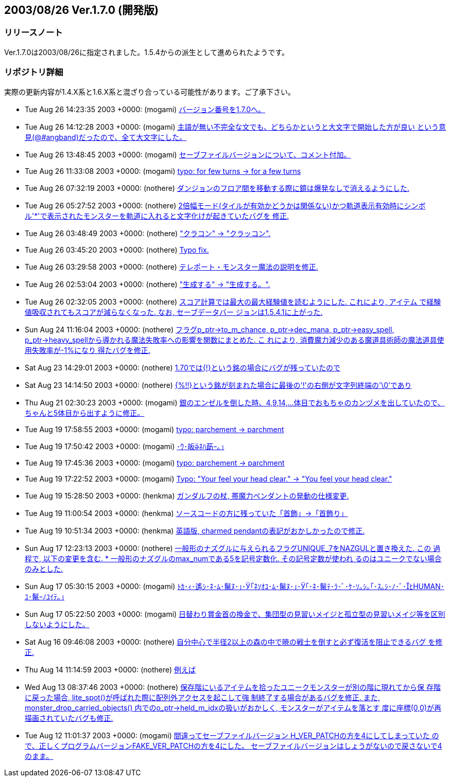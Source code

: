 :lang: ja
:doctype: article

## 2003/08/26 Ver.1.7.0 (開発版)

### リリースノート

Ver.1.7.0は2003/08/26に指定されました。1.5.4からの派生として進められたようです。

### リポジトリ詳細

実際の更新内容が1.4.X系と1.6.X系と混ざり合っている可能性があります。ご了承下さい。

* Tue Aug 26 14:23:35 2003 +0000: (mogami) link:https://osdn.net/projects/hengband/scm/git/hengband/commits/51fa02d90658a94e3536d8c08394a77b75dc863f[バージョン番号を1.7.0へ。]
* Tue Aug 26 14:12:28 2003 +0000: (mogami) link:https://osdn.net/projects/hengband/scm/git/hengband/commits/14f805ad0c8af266150c0a7d7836140c3d06d4bd[主語が無い不完全な文でも、どちらかというと大文字で開始した方が良い という意見(@#angband)だったので、全て大文字にした。]
* Tue Aug 26 13:48:45 2003 +0000: (mogami) link:https://osdn.net/projects/hengband/scm/git/hengband/commits/27c1f06ab4b1f6c36c275f8098390c985510dfb1[セーブファイルバージョンについて、コメント付加。]
* Tue Aug 26 11:33:08 2003 +0000: (mogami) link:https://osdn.net/projects/hengband/scm/git/hengband/commits/3e1378cb633d8aa349a1764272ab728149e3322b[typo: for few turns -> for a few turns]
* Tue Aug 26 07:32:19 2003 +0000: (nothere) link:https://osdn.net/projects/hengband/scm/git/hengband/commits/8d597273877c26ca4d96868ff963e7b151cf220c[ダンジョンのフロア間を移動する際に鏡は爆発なしで消えるようにした.]
* Tue Aug 26 05:27:52 2003 +0000: (nothere) link:https://osdn.net/projects/hengband/scm/git/hengband/commits/cf7cd56c44be592cf78ea65f034554b90f0ca6b5[2倍幅モード(タイルが有効かどうかは関係ない)かつ軌道表示有効時にシンボ ル'*'で表示されたモンスターを軌道に入れると文字化けが起きていたバグを 修正.]
* Tue Aug 26 03:48:49 2003 +0000: (nothere) link:https://osdn.net/projects/hengband/scm/git/hengband/commits/1e44c1b896fba27921040a194bbd2c7eb57ab95a["クラコン" -> "クラッコン".]
* Tue Aug 26 03:45:20 2003 +0000: (nothere) link:https://osdn.net/projects/hengband/scm/git/hengband/commits/296bafaf535e700fff2ccb47bec8df1ac9afc0a6[Typo fix.]
* Tue Aug 26 03:29:58 2003 +0000: (nothere) link:https://osdn.net/projects/hengband/scm/git/hengband/commits/2a441d5c63d6bf187565c18bbb079f5620163284[テレポート・モンスター魔法の説明を修正.]
* Tue Aug 26 02:53:04 2003 +0000: (nothere) link:https://osdn.net/projects/hengband/scm/git/hengband/commits/b337ac23634519e5777d7b199b49d6cfe8fd86ba["生成する" -> "生成する。".]
* Tue Aug 26 02:32:05 2003 +0000: (nothere) link:https://osdn.net/projects/hengband/scm/git/hengband/commits/6d9947686e3c913c317b96a2eaa5944d4fba7c30[スコア計算では最大の最大経験値を読むようにした. これにより, アイテム で経験値吸収されてもスコアが減らなくなった. なお, セーブデータバー ジョンは1.5.4.1に上がった.]
* Sun Aug 24 11:16:04 2003 +0000: (nothere) link:https://osdn.net/projects/hengband/scm/git/hengband/commits/9c7238682d5a2a363be1767a4b4739a5e0675ed0[フラグp_ptr->to_m_chance, p_ptr->dec_mana, p_ptr->easy_spell, p_ptr->heavy_spellから導かれる魔法失敗率への影響を関数にまとめた. こ れにより, 消費魔力減少のある魔道具術師の魔法道具使用失敗率が-1%になり 得たバグを修正.]
* Sat Aug 23 14:29:01 2003 +0000: (nothere) link:https://osdn.net/projects/hengband/scm/git/hengband/commits/bc83f94869fce6943beb603aa2267393c85b9de3[1.70では{!}という銘の場合にバグが残っていたので, get_item_allow()の最 初でcommand_cmd == 0ならばTRUEを返すように修正.]
* Sat Aug 23 14:14:50 2003 +0000: (nothere) link:https://osdn.net/projects/hengband/scm/git/hengband/commits/699c46d9586cdde0305ae1844f297f7ada38d2bd[{%!!}という銘が刻まれた場合に最後の'!'の右側が文字列終端の'\0'であり, command_cmd == 0にヒットした結果, 確認が出てしまうバグを修正. {!!}の 銘はget_item_allow()内では無視することとした. 1.68でのcommand_cmd = 0 とする変更によるエンバグであった.]
* Thu Aug 21 02:30:23 2003 +0000: (mogami) link:https://osdn.net/projects/hengband/scm/git/hengband/commits/084e72c4f833a563bcfb0f175b45117f6d81075b[銀のエンゼルを倒した時、4,9,14,...体目でおもちゃのカンヅメを出していたので、 ちゃんと5体目から出すように修正。]
* Tue Aug 19 17:58:55 2003 +0000: (mogami) link:https://osdn.net/projects/hengband/scm/git/hengband/commits/630572dcb91059ca4dab72271802c9c904e6978d[typo: parchement -> parchment]
* Tue Aug 19 17:50:42 2003 +0000: (mogami) link:https://osdn.net/projects/hengband/scm/git/hengband/commits/6630010726babe988f52a25721c97df3f687833d[･ｳ･皈ﾈﾊ莇ｰ｡｣]
* Tue Aug 19 17:45:36 2003 +0000: (mogami) link:https://osdn.net/projects/hengband/scm/git/hengband/commits/0c876106b8d670b2a8005e6bb07308c1dcfd8e73[typo: parchement -> parchment]
* Tue Aug 19 17:22:52 2003 +0000: (mogami) link:https://osdn.net/projects/hengband/scm/git/hengband/commits/cc65e3c6e51eb001c2bb49b5002948a89ab69804[Typo: "Your feel your head clear." -> "You feel your head clear."]
* Tue Aug 19 15:28:50 2003 +0000: (henkma) link:https://osdn.net/projects/hengband/scm/git/hengband/commits/4f0fb2f2e64055187686e3b0f72346b2a35aeb1d[ガンダルフの杖, 帯魔力ペンダントの発動の仕様変更.]
* Tue Aug 19 11:00:54 2003 +0000: (henkma) link:https://osdn.net/projects/hengband/scm/git/hengband/commits/a6a2baba2b0b7789156328bf29c420f786c031be[ソースコードの方に残っていた「首飾」→「首飾り」]
* Tue Aug 19 10:51:34 2003 +0000: (henkma) link:https://osdn.net/projects/hengband/scm/git/hengband/commits/02c2715f31b938d8bb301d0b59c0e70d0a74298d[英語版, charmed pendantの表記がおかしかったので修正.]
* Sun Aug 17 12:23:13 2003 +0000: (nothere) link:https://osdn.net/projects/hengband/scm/git/hengband/commits/6c973816fae2234337631996420a29854f5d4cee[一般形のナズグルに与えられるフラグUNIQUE_7をNAZGULと置き換えた. この 過程で, 以下の変更を含む. * 一般形のナズグルのmax_numである5を記号定数化. その記号定数が使われ   るのはユニークでない場合のみとした.]
* Sun Aug 17 05:30:15 2003 +0000: (mogami) link:https://osdn.net/projects/hengband/scm/git/hengband/commits/3df2b2208ae4aece684f1ae496da45e0dc3f694b[ﾄｶ･ｨ･遙ｼ･ﾈ･ﾑ･鬣ﾇ･｣･｢ﾈｿｵﾕ･ﾑ･鬣ﾇ･｣･｢･ﾈ･鬣ﾃ･ﾗ･ﾞ･ｹ･ｿ｡ｼ｡｢･ｽ｡ｼ･ﾉ･ﾞ･ﾋHUMAN･ﾕ･鬣ｰﾉﾕｲﾃ｡｣]
* Sun Aug 17 05:22:50 2003 +0000: (mogami) link:https://osdn.net/projects/hengband/scm/git/hengband/commits/6a1dc5b796f4a088115cc2399cffac260ae6896d[日替わり賞金首の換金で、集団型の見習いメイジと孤立型の見習いメイジ等を区別しないようにした。]
* Sat Aug 16 09:46:08 2003 +0000: (nothere) link:https://osdn.net/projects/hengband/scm/git/hengband/commits/abd737778385c1da6185f28a8787f36ba032ab04[自分中心で半径2以上の森の中で暁の戦士を倒すと必ず復活を阻止できるバグ を修正.]
* Thu Aug 14 11:14:59 2003 +0000: (nothere) link:https://osdn.net/projects/hengband/scm/git/hengband/commits/612630a27201f89d5d2be0ca10c4f45f56af3e6a[例えば, 鑑定の杖 {@ud} で鑑定する作業中には d) のアイテムを鑑定できな くなっていた. 他にもこういった2回以上アイテムを選ぶ作業がある場合に, 2回目以降のアイテム選択が最初のcommand_cmdに関係する銘で影響されてい たので, get_item()/get_item_floor()でアイテムを選択できてTRUEを返す場 合はcommand_cmd = 0とするように変更.]
* Wed Aug 13 08:37:46 2003 +0000: (nothere) link:https://osdn.net/projects/hengband/scm/git/hengband/commits/1ece860245ae4e8808359db5049a9d6785202f41[保存階にいるアイテムを拾ったユニークモンスターが別の階に現れてから保 存階に戻った場合, lite_spot()が呼ばれた際に配列外アクセスを起こして強 制終了する場合があるバグを修正. また, monster_drop_carried_objects() 内でのo_ptr->held_m_idxの扱いがおかしく, モンスターがアイテムを落とす 度に座標(0,0)が再描画されていたバグも修正.]
* Tue Aug 12 11:01:37 2003 +0000: (mogami) link:https://osdn.net/projects/hengband/scm/git/hengband/commits/b91e4e8b377e37ad3650a82b2c632adcdbeecc38[間違ってセーブファイルバージョン H_VER_PATCHの方を4にしてしまっていた ので、正しくプログラムバージョンFAKE_VER_PATCHの方を4にした。 セーブファイルバージョンはしょうがないので戻さないで4のまま。]
